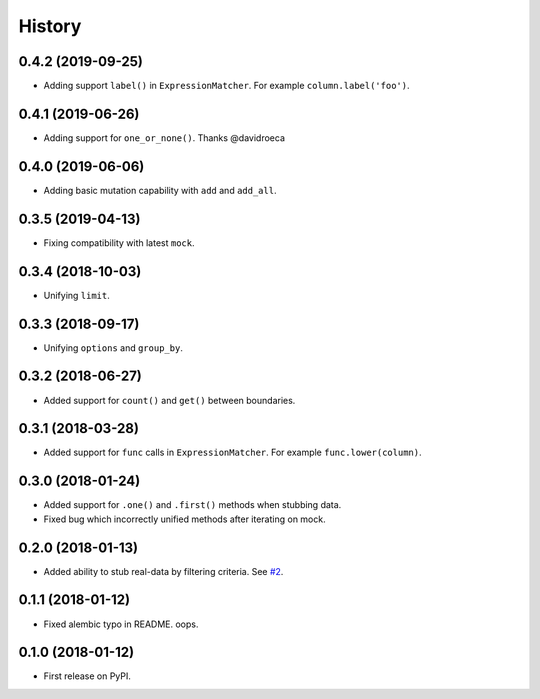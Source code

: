 .. :changelog:

History
-------

0.4.2 (2019-09-25)
~~~~~~~~~~~~~~~~~~

* Adding support ``label()`` in ``ExpressionMatcher``. For example ``column.label('foo')``.

0.4.1 (2019-06-26)
~~~~~~~~~~~~~~~~~~

* Adding support for ``one_or_none()``. Thanks @davidroeca

0.4.0 (2019-06-06)
~~~~~~~~~~~~~~~~~~

* Adding basic mutation capability with ``add`` and ``add_all``.

0.3.5 (2019-04-13)
~~~~~~~~~~~~~~~~~~

* Fixing compatibility with latest ``mock``.

0.3.4 (2018-10-03)
~~~~~~~~~~~~~~~~~~

* Unifying ``limit``.

0.3.3 (2018-09-17)
~~~~~~~~~~~~~~~~~~

* Unifying ``options`` and ``group_by``.

0.3.2 (2018-06-27)
~~~~~~~~~~~~~~~~~~

* Added support for ``count()`` and ``get()`` between boundaries.

0.3.1 (2018-03-28)
~~~~~~~~~~~~~~~~~~

* Added support for ``func`` calls in ``ExpressionMatcher``. For example ``func.lower(column)``.

0.3.0 (2018-01-24)
~~~~~~~~~~~~~~~~~~

* Added support for ``.one()`` and ``.first()`` methods when stubbing data.
* Fixed bug which incorrectly unified methods after iterating on mock.

0.2.0 (2018-01-13)
~~~~~~~~~~~~~~~~~~

* Added ability to stub real-data by filtering criteria.
  See `#2 <https://github.com/miki725/alchemy-mock/pull/2>`_.

0.1.1 (2018-01-12)
~~~~~~~~~~~~~~~~~~

* Fixed alembic typo in README. oops.

0.1.0 (2018-01-12)
~~~~~~~~~~~~~~~~~~

* First release on PyPI.
